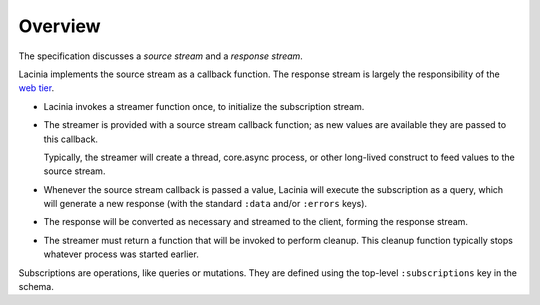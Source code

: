 Overview
========

The specification discusses a `source stream` and a `response stream`.

Lacinia implements the source stream as a callback function.
The response stream is largely the responsibility of
the `web tier <https://github.com/walmartlabs/lacinia-pedestal>`_.

- Lacinia invokes a streamer function once, to initialize the subscription stream.

- The streamer is provided with a source stream callback function; as new values are available
  they are passed to this callback.

  Typically, the streamer will create a thread, core.async process, or other long-lived
  construct to feed values to the source stream.

- Whenever the source stream callback is passed a value,
  Lacinia will execute the subscription as a query, which will generate a
  new response (with the standard ``:data`` and/or ``:errors`` keys).

- The response will be converted as necessary and streamed to the client, forming
  the response stream.

- The streamer must return a function that will be invoked to perform cleanup.
  This cleanup function typically stops whatever process was started earlier.

Subscriptions are operations, like queries or mutations.
They are defined using the top-level ``:subscriptions`` key in the schema.

